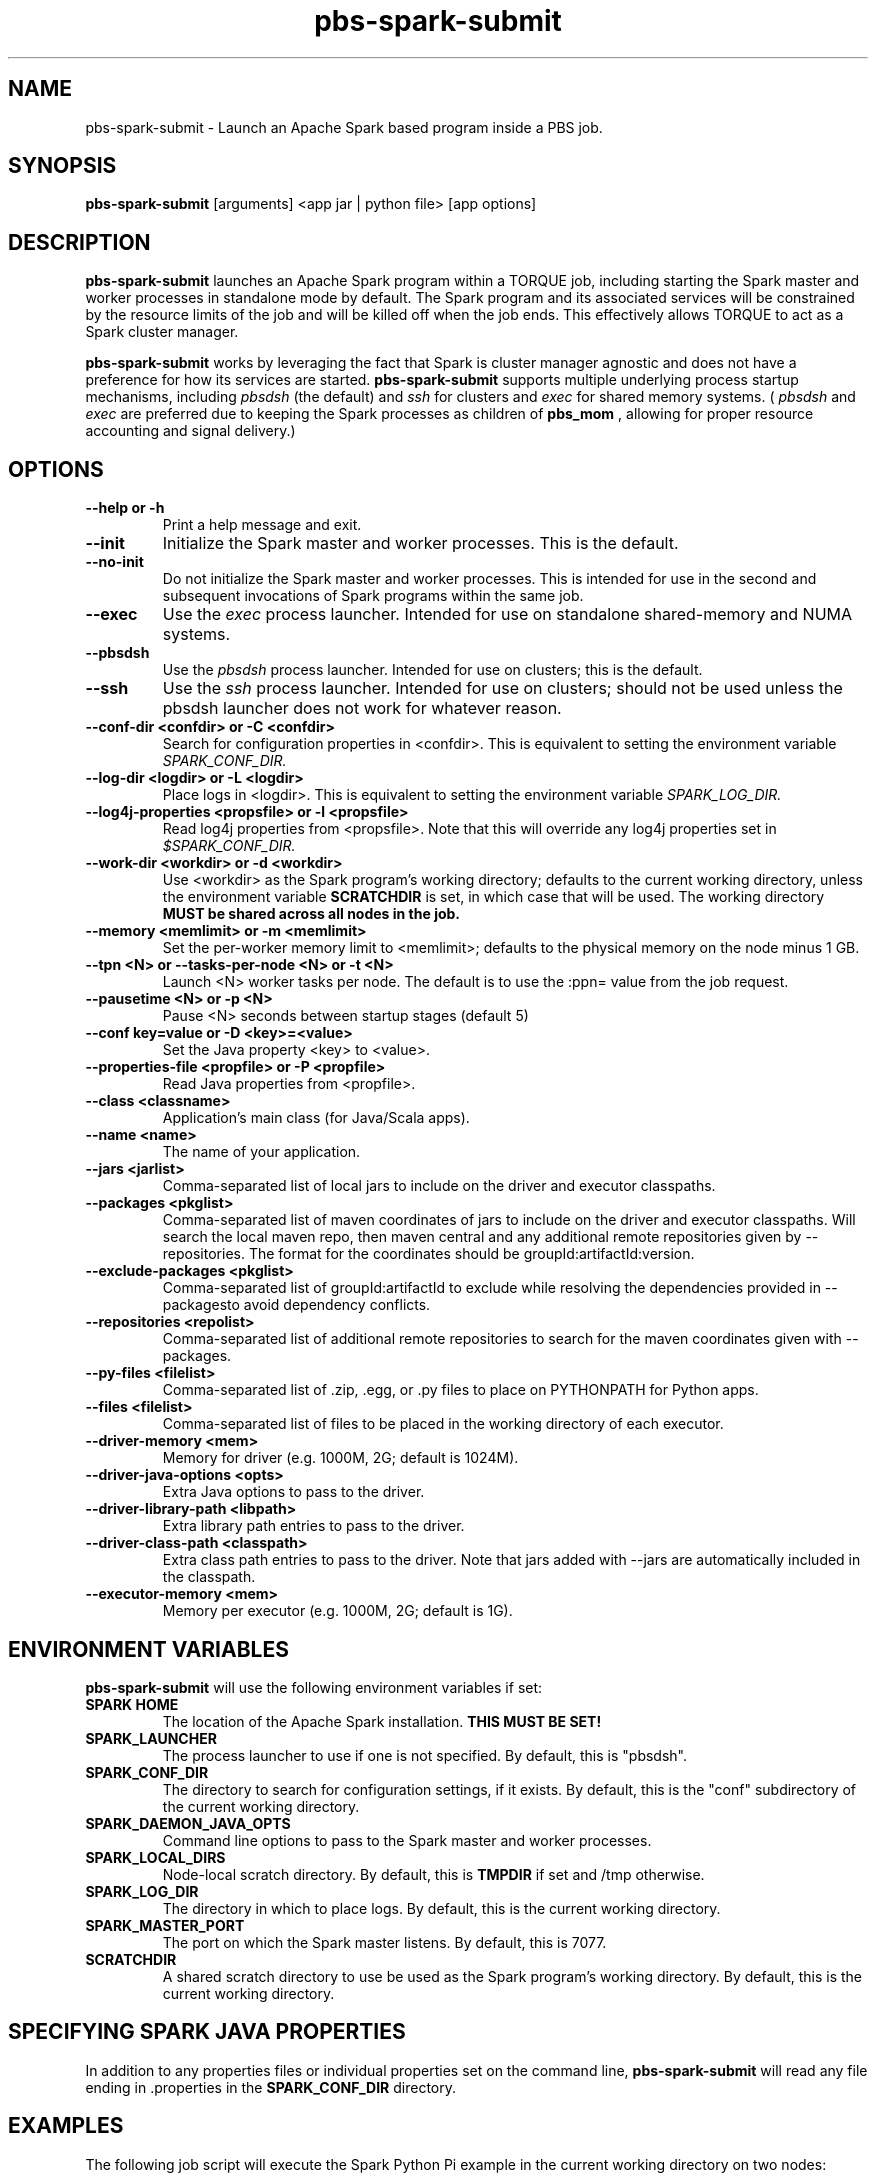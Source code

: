 .TH pbs-spark-submit 1 "$Date$" "$Revision$" "PBS TOOLS"

.SH NAME
pbs-spark-submit \- Launch an Apache Spark based program inside a PBS job.

.SH SYNOPSIS
.B pbs-spark-submit
[arguments] <app jar | python file> [app options]

.SH DESCRIPTION
.B pbs-spark-submit
launches an Apache Spark program within a TORQUE job, including
starting the Spark master and worker processes in standalone mode by
default.  The Spark program and its associated services will be
constrained by the resource limits of the job and will be killed off
when the job ends.  This effectively allows TORQUE to act as a Spark
cluster manager.

.P

.B pbs-spark-submit
works by leveraging the fact that Spark is cluster manager agnostic
and does not have a preference for how its services are started.
.B pbs-spark-submit
supports multiple underlying process startup mechanisms, including
.I pbsdsh
(the default) and
.I ssh
for clusters and
.I exec
for shared memory systems.  (
.I pbsdsh
and
.I exec
are preferred due to keeping the Spark processes as children of
.B pbs_mom
, allowing for proper resource accounting and signal delivery.)

.SH OPTIONS
.TP
.B --help or -h
Print a help message and exit.
.TP
.B --init
Initialize the Spark master and worker processes.  This is the default.
.TP
.B --no-init
Do not initialize the Spark master and worker processes.  This is
intended for use in the second and subsequent invocations of Spark
programs within the same job.
.TP
.B --exec
Use the 
.I exec
process launcher.  Intended for use on standalone shared-memory and
NUMA systems.
.TP
.B --pbsdsh
Use the 
.I pbsdsh
process launcher.  Intended for use on clusters; this is the default.
.TP
.B --ssh
Use the 
.I ssh
process launcher.  Intended for use on clusters; should not be used
unless the pbsdsh launcher does not work for whatever reason.
.TP
.B --conf-dir <confdir> or -C <confdir>
Search for configuration properties in <confdir>.  This is equivalent
to setting the environment variable 
.I SPARK_CONF_DIR.
.TP
.B --log-dir <logdir> or -L <logdir>
Place logs in <logdir>.  This is equivalent to setting the environment
variable
.I SPARK_LOG_DIR.
.TP
.B --log4j-properties <propsfile> or -l <propsfile>
Read log4j properties from <propsfile>.  Note that this will override any
log4j properties set in
.I $SPARK_CONF_DIR.
.TP
.B --work-dir <workdir> or -d <workdir>
Use <workdir> as the Spark program's working directory; defaults to
the current working directory, unless the environment variable
.B SCRATCHDIR
is set, in which case that will be used.  The working directory 
.B MUST be shared across all nodes in the job.
.TP
.B --memory <memlimit> or -m <memlimit>
Set the per-worker memory limit to <memlimit>; defaults to the
physical memory on the node minus 1 GB.
.TP
.B --tpn <N> or --tasks-per-node <N> or -t <N>
Launch <N> worker tasks per node.  The default is to use the :ppn=
value from the job request.
.TP
.B --pausetime <N> or -p <N>
Pause <N> seconds between startup stages (default 5)
.TP
.B --conf key=value or -D <key>=<value>
Set the Java property <key> to <value>.
.TP
.B --properties-file <propfile> or -P <propfile>
Read Java properties from <propfile>.
.TP
.B --class <classname>
Application's main class (for Java/Scala apps).
.TP
.B --name <name>
The name of your application.
.TP
.B --jars <jarlist>
Comma-separated list of local jars to include on the driver and executor classpaths.
.TP
.B --packages <pkglist>
Comma-separated list of maven coordinates of jars to include on the driver and executor classpaths. Will search the local maven repo, then maven central and any additional remote repositories given by --repositories. The format for the coordinates should be groupId:artifactId:version.
.TP
.B --exclude-packages <pkglist>
Comma-separated list of groupId:artifactId to exclude while resolving the dependencies provided in --packagesto avoid dependency conflicts.
.TP
.B --repositories <repolist>
Comma-separated list of additional remote repositories to search for the maven coordinates given with --packages.
.TP
.B --py-files <filelist>
Comma-separated list of .zip, .egg, or .py files to place on PYTHONPATH for Python apps.
.TP
.B --files <filelist>
Comma-separated list of files to be placed in the working directory of each executor.
.TP
.B --driver-memory <mem>
Memory for driver (e.g. 1000M, 2G; default is 1024M).
.TP
.B --driver-java-options <opts>
Extra Java options to pass to the driver.
.TP
.B --driver-library-path <libpath>
Extra library path entries to pass to the driver.
.TP
.B --driver-class-path <classpath>
Extra class path entries to pass to the driver. Note that jars added with --jars are automatically included in the classpath.
.TP
.B --executor-memory <mem>
Memory per executor (e.g. 1000M, 2G; default is 1G).

.SH ENVIRONMENT VARIABLES

.B pbs-spark-submit
will use the following environment variables if set:

.TP
.B SPARK HOME
The location of the Apache Spark installation.
.B THIS MUST BE SET!
.TP
.B SPARK_LAUNCHER
The process launcher to use if one is not specified.  By default, this
is "pbsdsh".
.TP
.B SPARK_CONF_DIR
The directory to search for configuration settings, if it exists.  By
default, this is the "conf" subdirectory of the current working
directory.
.TP
.B SPARK_DAEMON_JAVA_OPTS
Command line options to pass to the Spark master and worker processes.
.TP
.B SPARK_LOCAL_DIRS
Node-local scratch directory.  By default, this is 
.B TMPDIR
if set and /tmp otherwise.
.TP
.B SPARK_LOG_DIR
The directory in which to place logs.  By default, this is the current
working directory.
.TP
.B SPARK_MASTER_PORT
The port on which the Spark master listens.  By default, this is 7077.
.TP
.B SCRATCHDIR
A shared scratch directory to use be used as the Spark program's
working directory.  By default, this is the current working directory.

.SH SPECIFYING SPARK JAVA PROPERTIES

In addition to any properties files or individual properties set on
the command line,
.B pbs-spark-submit
will read any file ending in .properties in the
.B SPARK_CONF_DIR
directory.

.SH EXAMPLES

The following job script will execute the Spark Python Pi example in
the current working directory on two nodes:

.NF
#PBS -N spark-pi
.BR
#PBS -j oe
.BR
#PBS -l nodes=2:ppn=1
.BR
#PBS -l walltime=1:00:00
.BR
cd $PBS_O_WORKDIR
.BR
module load spark
.BR
pbs-spark-submit $SPARK_HOME/examples/src/main/python/pi.py 800
.FI

.SH ASSUMPTIONS AND LIMITATIONS

.B pbs-spark-submit
makes two assumptions about its environment.  First, the Spark master
process will be run on the PBS job's mother superior node.  Second,
the working directory for the Spark programs is on a file system
shared across on nodes allocated to the job.

.SH AUTHORS
Troy Baer (troy (at) osc.edu)

.SH SEE ALSO
spark-submit(1), qsub(1B)
